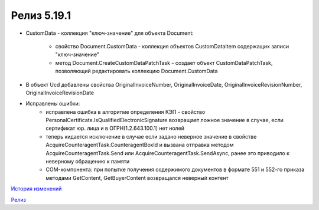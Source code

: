 Релиз 5.19.1
============

.. feed-entry::
   :date: 2017-11-20

- CustomData - коллекция "ключ-значение" для объекта Document:
    
    - свойство Document.CustomData - коллекция объектов CustomDataItem содержащих записи "ключ-значение"

    - метод Document.CreateCustomDataPatchTask - создает объект CustomDataPatchTask, позволяющий редактировать коллекцию Document.CustomData

- В объект Ucd добавлены свойства OriginalInvoiceNumber, OriginalInvoiceDate, OriginalInvoiceRevisionNumber, OriginalInvoiceRevisionDate

- Исправлены ошибки:
    - исправлена ошибка в алгоритме определения КЭП - свойство PersonalCertificate.IsQualifiedElectronicSignature возвращает ложное значение в случае, если сертификат юр. лица и в ОГРН(1.2.643.100.1) нет нолей
    - теперь кидается исключение в случае если задано неверное значение в свойстве AcquireCounteragentTask.CounteragentBoxId и вызвана отправка методом AcquireCounteragentTask.Send или AcquireCounteragentTask.SendAsync, ранее это приводило к неверному обращению к памяти
    - COM-компонента: при попытке получения содержимого документов в формате 551 и 552-го приказа методами GetContent, GetBuyerContent возвращался неверный контент



`История изменений <http://diadocsdk-1c.readthedocs.io/ru/dev/History.html>`_

`Релиз <http://diadocsdk-1c.readthedocs.io/ru/dev/Downloads.html>`_